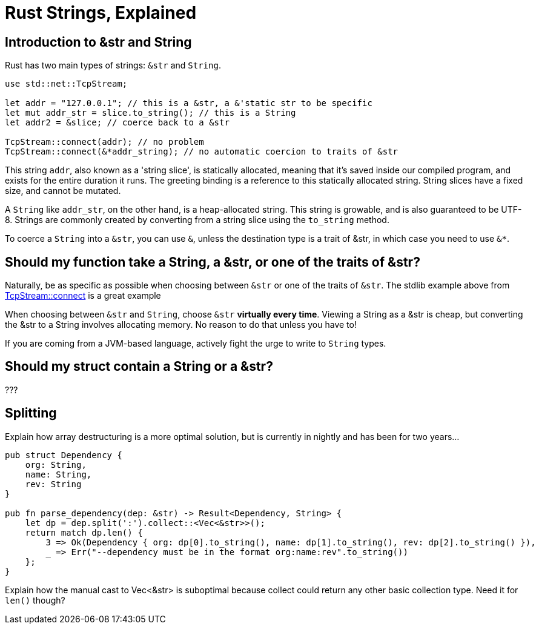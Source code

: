 = Rust Strings, Explained

== Introduction to &str and String

Rust has two main types of strings: `&str` and `String`.

[code,rust]
----
use std::net::TcpStream;

let addr = "127.0.0.1"; // this is a &str, a &'static str to be specific
let mut addr_str = slice.to_string(); // this is a String
let addr2 = &slice; // coerce back to a &str

TcpStream::connect(addr); // no problem
TcpStream::connect(&*addr_string); // no automatic coercion to traits of &str
----

This string `addr`, also known as a 'string slice', is statically allocated, meaning that it’s saved inside our compiled program, and exists for the entire duration it runs. The greeting binding is a reference to this statically allocated string. String slices have a fixed size, and cannot be mutated.

A `String` like `addr_str`, on the other hand, is a heap-allocated string. This string is growable, and is also guaranteed to be UTF-8. Strings are commonly created by converting from a string slice using the `to_string` method.

To coerce a `String` into a `&str`, you can use `&`, unless the destination type is a trait of &str, in which case you need to use `&*`.


== Should my function take a String, a &str, or one of the traits of &str?

Naturally, be as specific as possible when choosing between `&str` or one of the traits of `&str`.  The stdlib example above from link:https://doc.rust-lang.org/std/net/struct.TcpStream.html#method.connect[TcpStream::connect] is a great example

When choosing between `&str` and `String`, choose `&str` **virtually every time**.  Viewing a String as a &str is cheap, but converting the &str to a String involves allocating memory. No reason to do that unless you have to!

If you are coming from a JVM-based language, actively fight the urge to write to `String` types.

== Should my struct contain a String or a &str?

???

== Splitting

Explain how array destructuring is a more optimal solution, but is currently in nightly and has been for two years...

[code,rust]
----
pub struct Dependency {
    org: String,
    name: String,
    rev: String
}

pub fn parse_dependency(dep: &str) -> Result<Dependency, String> {
    let dp = dep.split(':').collect::<Vec<&str>>();
    return match dp.len() {
        3 => Ok(Dependency { org: dp[0].to_string(), name: dp[1].to_string(), rev: dp[2].to_string() }),
        _ => Err("--dependency must be in the format org:name:rev".to_string())
    };
}

----

Explain how the manual cast to Vec<&str> is suboptimal because collect could return any other basic collection type.  Need it for `len()` though?